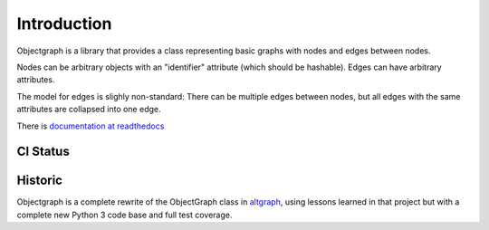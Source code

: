 Introduction
------------

Objectgraph is a library that provides a class representing
basic graphs with nodes and edges between nodes.

Nodes can be arbitrary objects with an "identifier" attribute
(which should be hashable). Edges can have arbitrary attributes.

The model for edges is slighly non-standard: There can be multiple
edges between nodes, but all edges with the same attributes are
collapsed into one edge.

There is `documentation at readthedocs <https://objectgraph.readthedocs.io>`_

.. image:: https://img.shields.io/badge/code%20style-black-000000.svg
    :target: https://github.com/psf/black

CI Status
.........

.. image:: https://github.com/ronaldoussoren/objectgraph/workflows/Lint/badge.svg
.. image:: https://github.com/ronaldoussoren/objectgraph/workflows/Lint/badge.svg

Historic
........

Objectgraph is a complete rewrite of the ObjectGraph class in
`altgraph <https://pypi.org/project/altgraph/>`_,
using lessons learned in that project but with a complete new
Python 3 code base and full test coverage.
